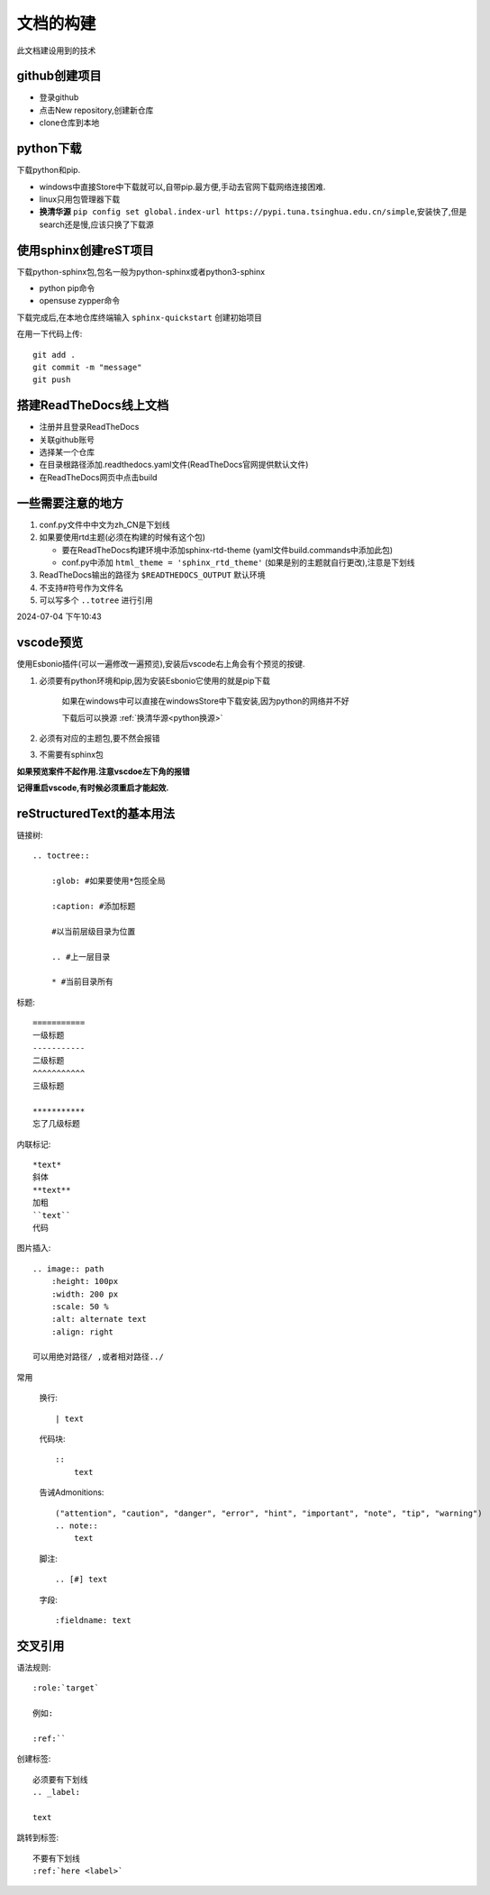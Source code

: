 
文档的构建
===========

此文档建设用到的技术


github创建项目
-----------------------------

*   登录github
*   点击New repository,创建新仓库
*   clone仓库到本地 

python下载
------------------------------
下载python和pip.

*   windows中直接Store中下载就可以,自带pip.最方便,手动去官网下载网络连接困难.
*   linux只用包管理器下载
*   .. _python换源:

    **换清华源** ``pip config set global.index-url https://pypi.tuna.tsinghua.edu.cn/simple``,安装快了,但是search还是慢,应该只换了下载源


使用sphinx创建reST项目
-----------------------------
    
下载python-sphinx包,包名一般为python-sphinx或者python3-sphinx

*   python pip命令

       
*   opensuse zypper命令

下载完成后,在本地仓库终端输入 ``sphinx-quickstart`` 创建初始项目

在用一下代码上传::

    git add .
    git commit -m "message"
    git push

搭建ReadTheDocs线上文档
-----------------------------

*   注册并且登录ReadTheDocs
*   关联github账号
*   选择某一个仓库
*   在目录根路径添加.readthedocs.yaml文件(ReadTheDocs官网提供默认文件)
*   在ReadTheDocs网页中点击build

一些需要注意的地方
-----------------------------

#.  conf.py文件中中文为zh_CN是下划线
#.  如果要使用rtd主题(必须在构建的时候有这个包)

    *   要在ReadTheDocs构建环境中添加sphinx-rtd-theme (yaml文件build.commands中添加此包)
    *   conf.py中添加 ``html_theme = 'sphinx_rtd_theme'`` (如果是别的主题就自行更改),注意是下划线
#.  ReadTheDocs输出的路径为 ``$READTHEDOCS_OUTPUT`` 默认环境

#.  不支持#符号作为文件名
#.  可以写多个 ``..totree`` 进行引用

2024-07-04 下午10:43

vscode预览
--------------------------------
使用Esbonio插件(可以一遍修改一遍预览),安装后vscode右上角会有个预览的按键.

#.  必须要有python环境和pip,因为安装Esbonio它使用的就是pip下载

        如果在windows中可以直接在windowsStore中下载安装,因为python的网络并不好

        下载后可以换源 :ref:`换清华源<python换源>`

#.  必须有对应的主题包,要不然会报错

#.  不需要有sphinx包

**如果预览案件不起作用.注意vscdoe左下角的报错**

**记得重启vscode,有时候必须重启才能起效.**


reStructuredText的基本用法
-------------------------------------------

链接树::

    .. toctree:: 
        
        :glob: #如果要使用*包揽全局

        :caption: #添加标题

        #以当前层级目录为位置

        .. #上一层目录

        * #当前目录所有
        




标题::

    =========== 
    一级标题
    -----------
    二级标题
    ^^^^^^^^^^^
    三级标题

    ***********
    忘了几级标题

内联标记::
    
    *text*
    斜体
    **text**
    加粗
    ``text``
    代码

图片插入::

    .. image:: path
        :height: 100px
        :width: 200 px
        :scale: 50 %
        :alt: alternate text
        :align: right
        
    可以用绝对路径/ ,或者相对路径../


常用

    换行::

        | text

    代码块::

        :: 
            text

    告诫Admonitions::

        ("attention", "caution", "danger", "error", "hint", "important", "note", "tip", "warning")
        .. note::
            text

    脚注::

        .. [#] text

    字段::

        :fieldname: text


交叉引用
--------------------------

语法规则::
    
    :role:`target`

    例如:
    
    :ref:``

创建标签::

    必须要有下划线
    .. _label:

    text

跳转到标签::

    不要有下划线
    :ref:`here <label>`

